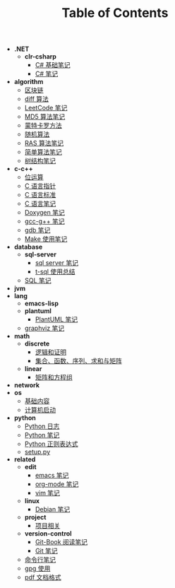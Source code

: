 #+TITLE: Table of Contents

- *.NET*
  - *clr-csharp*
    - [[file:.\.NET\clr-csharp\csharp_base.org][C# 基础笔记]]
    - [[file:.\.NET\clr-csharp\csharp_note.org][C# 笔记]]
- *algorithm*
  - [[file:.\algorithm\blockchain.org][区块链]]
  - [[file:.\algorithm\diff.org][diff 算法]]
  - [[file:.\algorithm\leetcode.org][LeetCode 笔记]]
  - [[file:.\algorithm\MD5.org][MD5 算法笔记]]
  - [[file:.\algorithm\monte.org][蒙特卡罗方法]]
  - [[file:.\algorithm\rand.org][随机算法]]
  - [[file:.\algorithm\RAS.org][RAS 算法笔记]]
  - [[file:.\algorithm\simple.org][简单算法笔记]]
  - [[file:.\algorithm\tree.org][树结构笔记]]
- *c-c++*
  - [[file:.\c-c++\bit-op.org][位运算]]
  - [[file:.\c-c++\C-pointer.org][C 语言指针]]
  - [[file:.\c-c++\c-standard.org][C 语言标准]]
  - [[file:.\c-c++\C.org][C 语言笔记]]
  - [[file:.\c-c++\doxygen.org][Doxygen 笔记]]
  - [[file:.\c-c++\gcc-g++.org][gcc-g++ 笔记]]
  - [[file:.\c-c++\gdb.org][gdb 笔记]]
  - [[file:.\c-c++\Make.org][Make 使用笔记]]
- *database*
  - *sql-server*
    - [[file:.\database\sql-server\mssql.org][sql server 笔记]]
    - [[file:.\database\sql-server\t-sql.org][t-sql 使用总结]]
  - [[file:.\database\sql.org][SQL 笔记]]
- *jvm*
- *lang*
  - *emacs-lisp*
  - *plantuml*
    - [[file:.\lang\plantuml\PlantUML.org][PlantUML 笔记]]
  - [[file:.\lang\graphviz.org][graphviz 笔记]]
- *math*
  - *discrete*
    - [[file:.\math\discrete\1-逻辑和证明.org][逻辑和证明]]
    - [[file:.\math\discrete\2-基本结构.org][集合、函数、序列、求和与矩阵]]
  - *linear*
    - [[file:.\math\linear\1-矩阵和方程组.org][矩阵和方程组]]
- *network*
- *os*
  - [[file:.\os\base.org][基础内容]]
  - [[file:.\os\start_up.org][计算机启动]]
- *python*
  - [[file:.\python\log.org][Python 日志]]
  - [[file:.\python\Python.org][Python 笔记]]
  - [[file:.\python\re.org][Python 正则表达式]]
  - [[file:.\python\setup.org][setup.py]]
- *related*
  - *edit*
    - [[file:.\related\edit\emacs.org][emacs 笔记]]
    - [[file:.\related\edit\org-mode.org][org-mode 笔记]]
    - [[file:.\related\edit\vim.org][vim 笔记]]
  - *linux*
    - [[file:.\related\linux\debian.org][Debian 笔记]]
  - *project*
    - [[file:.\related\project\project.org][项目相关]]
  - *version-control*
    - [[file:.\related\version-control\git-book.org][Git-Book 阅读笔记]]
    - [[file:.\related\version-control\git.org][Git 笔记]]
  - [[file:.\related\cmd.org][命令行笔记]]
  - [[file:.\related\gpg.org][gpg 使用]]
  - [[file:.\related\pdf.org][pdf 文档格式]]
